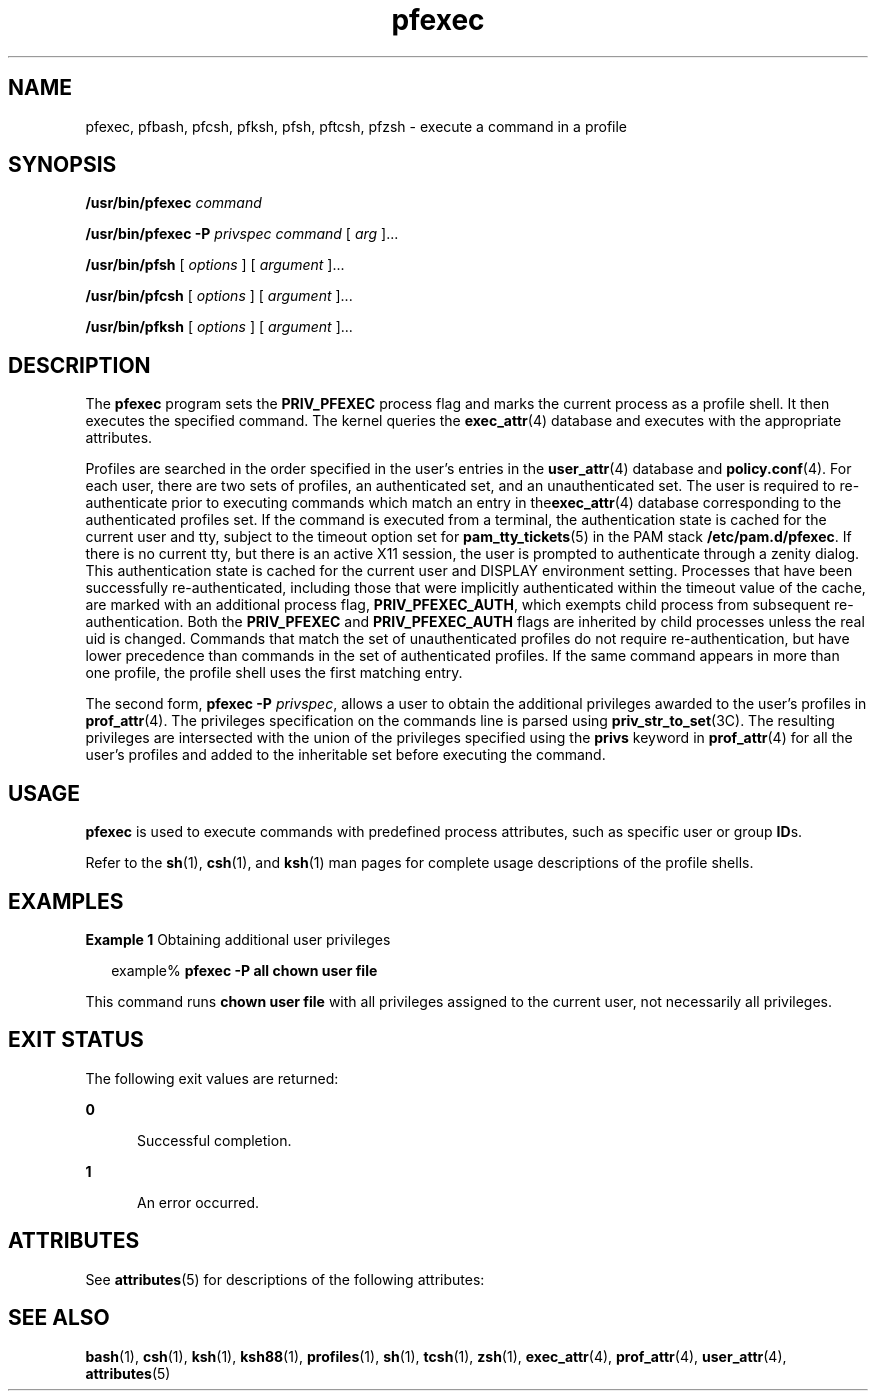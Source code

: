 '\" te
.\" Copyright (c) 2003, 2013, Oracle and/or its affiliates. All rights reserved.
.TH pfexec 1 "15 Mar 2012" "SunOS 5.11" "User Commands"
.SH NAME
pfexec, pfbash, pfcsh, pfksh, pfsh, pftcsh, pfzsh \- execute a command in a profile
.SH SYNOPSIS
.LP
.nf
\fB/usr/bin/pfexec\fR \fIcommand\fR
.fi

.LP
.nf
\fB/usr/bin/pfexec\fR \fB-P\fR \fIprivspec\fR \fIcommand\fR [ \fIarg\fR ]...
.fi

.LP
.nf
\fB/usr/bin/pfsh\fR [ \fIoptions\fR ] [ \fIargument\fR ]...
.fi

.LP
.nf
\fB/usr/bin/pfcsh\fR [ \fIoptions\fR ] [ \fIargument\fR ]...
.fi

.LP
.nf
\fB/usr/bin/pfksh\fR [ \fIoptions\fR ] [ \fIargument\fR ]...
.fi

.SH DESCRIPTION
.sp
.LP
The \fBpfexec\fR program sets the \fBPRIV_PFEXEC\fR process flag and marks the current process as a profile shell. It then executes the specified command. The kernel queries the \fBexec_attr\fR(4) database and executes with the appropriate attributes.
.sp
.LP
Profiles are searched in the order specified in the user's entries in the \fBuser_attr\fR(4) database and \fBpolicy.conf\fR(4). For each user, there are two sets of profiles, an authenticated set, and an unauthenticated set. The user is required to re-authenticate prior to executing commands which match an entry in the\fBexec_attr\fR(4) database corresponding to the authenticated profiles set. If the command is executed from a terminal, the authentication state is cached for the current user and tty, subject to the timeout option set for \fBpam_tty_tickets\fR(5) in the PAM stack \fB/etc/pam.d/pfexec\fR. If there is no current tty, but there is an active X11 session, the user is prompted to authenticate through a zenity dialog. This authentication state is cached for the current user and DISPLAY environment setting. Processes that have been successfully re-authenticated, including those that were implicitly authenticated within the timeout value of the cache, are marked with an additional process flag, \fBPRIV_PFEXEC_AUTH\fR, which exempts child process from subsequent re-authentication. Both the \fBPRIV_PFEXEC\fR and \fBPRIV_PFEXEC_AUTH\fR flags are inherited by child processes unless the real uid is changed. Commands that match the set of unauthenticated profiles do not require re-authentication, but have lower precedence than commands in the set of authenticated profiles. If the same command appears in more than one profile, the profile shell uses the first matching entry.
.sp
.LP
The second form, \fBpfexec\fR \fB-P\fR \fIprivspec\fR, allows a user to obtain the additional privileges awarded to the user's profiles in \fBprof_attr\fR(4). The privileges specification on the commands line is parsed using \fBpriv_str_to_set\fR(3C). The resulting privileges are intersected with the union of the privileges specified using the \fBprivs\fR keyword in \fBprof_attr\fR(4) for all the user's profiles and added to the inheritable set before executing the command.
.SH USAGE
.sp
.LP
\fBpfexec\fR is used to execute commands with predefined process attributes, such as specific user or group \fBID\fRs.
.sp
.LP
Refer to the \fBsh\fR(1), \fBcsh\fR(1), and \fBksh\fR(1) man pages for complete usage descriptions of the profile shells.
.SH EXAMPLES
.LP
\fBExample 1 \fRObtaining additional user privileges
.sp
.in +2
.nf
example% \fBpfexec -P all chown user file\fR
.fi
.in -2
.sp

.sp
.LP
This command runs \fBchown user file\fR with all privileges assigned to the current user, not necessarily all privileges.

.SH EXIT STATUS
.sp
.LP
The following exit values are returned:
.sp
.ne 2
.mk
.na
\fB\fB0\fR\fR
.ad
.RS 5n
.rt  
Successful completion.
.RE

.sp
.ne 2
.mk
.na
\fB\fB1\fR\fR
.ad
.RS 5n
.rt  
An error occurred.
.RE

.SH ATTRIBUTES
.sp
.LP
See \fBattributes\fR(5) for descriptions of the following attributes:
.sp

.sp
.TS
tab() box;
cw(2.75i) |cw(2.75i) 
lw(2.75i) |lw(2.75i) 
.
ATTRIBUTE TYPEATTRIBUTE VALUE
_
Availabilitysystem/core-os
.TE

.SH SEE ALSO
.sp
.LP
\fBbash\fR(1), \fBcsh\fR(1), \fBksh\fR(1), \fBksh88\fR(1), \fBprofiles\fR(1), \fBsh\fR(1), \fBtcsh\fR(1), \fBzsh\fR(1), \fBexec_attr\fR(4), \fBprof_attr\fR(4), \fBuser_attr\fR(4), \fBattributes\fR(5)
